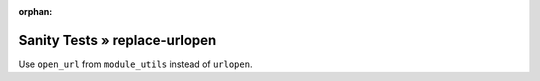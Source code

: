 :orphan:

Sanity Tests » replace-urlopen
==============================

Use ``open_url`` from ``module_utils`` instead of ``urlopen``.
